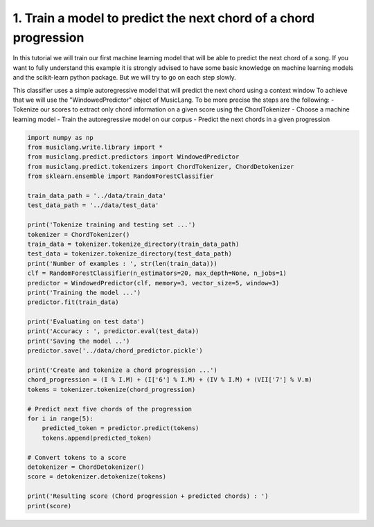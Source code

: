 
.. DO NOT EDIT.
.. THIS FILE WAS AUTOMATICALLY GENERATED BY SPHINX-GALLERY.
.. TO MAKE CHANGES, EDIT THE SOURCE PYTHON FILE:
.. "auto_examples/02_train_simple_models/01_train_chord_progression_predictor.py"
.. LINE NUMBERS ARE GIVEN BELOW.

.. only:: html

    .. note::
        :class: sphx-glr-download-link-note

        Click :ref:`here <sphx_glr_download_auto_examples_02_train_simple_models_01_train_chord_progression_predictor.py>`
        to download the full example code

.. rst-class:: sphx-glr-example-title

.. _sphx_glr_auto_examples_02_train_simple_models_01_train_chord_progression_predictor.py:


1. Train a model to predict the next chord of a chord progression
=================================================================

In this tutorial we will train our first machine learning model that will be able to predict the next chord of a song.
If you want to fully understand this example it is strongly advised to have some basic knowledge on machine learning
models and the scikit-learn python package. But we will try to go on each step slowly.

This classifier uses a simple autoregressive model that will predict the next chord using a context window
To achieve that we will use the "WindowedPredictor" object of MusicLang. To be more precise the steps are the following:
- Tokenize our scores to extract only chord information on a given score using the ChordTokenizer
- Choose a machine learning model
- Train the autoregressive model on our corpus
- Predict the next chords in a given progression

.. GENERATED FROM PYTHON SOURCE LINES 16-56

.. code-block:: default


    import numpy as np
    from musiclang.write.library import *
    from musiclang.predict.predictors import WindowedPredictor
    from musiclang.predict.tokenizers import ChordTokenizer, ChordDetokenizer
    from sklearn.ensemble import RandomForestClassifier

    train_data_path = '../data/train_data'
    test_data_path = '../data/test_data'

    print('Tokenize training and testing set ...')
    tokenizer = ChordTokenizer()
    train_data = tokenizer.tokenize_directory(train_data_path)
    test_data = tokenizer.tokenize_directory(test_data_path)
    print('Number of examples : ', str(len(train_data)))
    clf = RandomForestClassifier(n_estimators=20, max_depth=None, n_jobs=1)
    predictor = WindowedPredictor(clf, memory=3, vector_size=5, window=3)
    print('Training the model ...')
    predictor.fit(train_data)

    print('Evaluating on test data')
    print('Accuracy : ', predictor.eval(test_data))
    print('Saving the model ..')
    predictor.save('../data/chord_predictor.pickle')

    print('Create and tokenize a chord progression ...')
    chord_progression = (I % I.M) + (I['6'] % I.M) + (IV % I.M) + (VII['7'] % V.m)
    tokens = tokenizer.tokenize(chord_progression)

    # Predict next five chords of the progression
    for i in range(5):
        predicted_token = predictor.predict(tokens)
        tokens.append(predicted_token)

    # Convert tokens to a score
    detokenizer = ChordDetokenizer()
    score = detokenizer.detokenize(tokens)

    print('Resulting score (Chord progression + predicted chords) : ')
    print(score)


.. rst-class:: sphx-glr-timing

   **Total running time of the script:** ( 0 minutes  0.000 seconds)


.. _sphx_glr_download_auto_examples_02_train_simple_models_01_train_chord_progression_predictor.py:

.. only:: html

  .. container:: sphx-glr-footer sphx-glr-footer-example


    .. container:: sphx-glr-download sphx-glr-download-python

      :download:`Download Python source code: 01_train_chord_progression_predictor.py <01_train_chord_progression_predictor.py>`

    .. container:: sphx-glr-download sphx-glr-download-jupyter

      :download:`Download Jupyter notebook: 01_train_chord_progression_predictor.ipynb <01_train_chord_progression_predictor.ipynb>`


.. only:: html

 .. rst-class:: sphx-glr-signature

    `Gallery generated by Sphinx-Gallery <https://sphinx-gallery.github.io>`_
